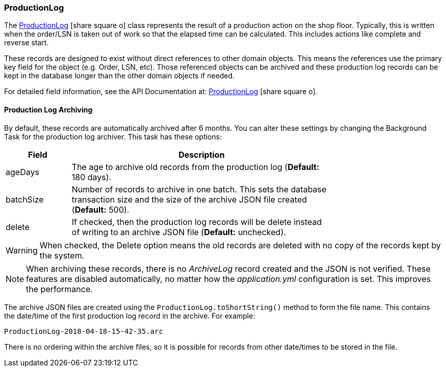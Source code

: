 
=== ProductionLog

The link:reference.html#productionlog[ProductionLog^] icon:share-square-o[role="link-blue"]
class represents the result of a production action on the shop floor.
Typically, this is written when the order/LSN is taken out of work so that the
elapsed time can be calculated.
This includes actions like complete and reverse start.

These records are designed to exist without direct references to other domain objects.  This means
the references use the primary key field for the object (e.g. Order, LSN, etc).  Those referenced
objects can be archived and these production log records can be kept in the database
longer than the other domain objects if needed.

For detailed field information, see the API Documentation at:
link:groovydoc/org/simplemes/mes/tracking/domain/ProductionLog.html[ProductionLog^]
icon:share-square-o[role="link-blue"].


==== Production Log Archiving

By default, these records are automatically archived after 6 months.  You can alter these settings
by changing the Background Task for the production log archiver.  This task has these options:

// TODO: Implement when ef supports this.

[cols="1,4",width=75%]
|===
|Field | Description

|ageDays   | The age to archive old records from the production log (*Default:* 180 days).
|batchSize | Number of records to archive in one batch.  This sets the
             database transaction size and the size of the archive JSON file created (*Default:* 500).
|delete    | If checked, then the production log records will be delete instead of writing
             to an archive JSON file (*Default:* unchecked).
|===

WARNING: When checked, the Delete option means the old records are deleted with no
         copy of the records kept by the system.

NOTE: When archiving these records, there is no _ArchiveLog_ record created and the JSON is
      not verified.  These features are disabled automatically, no matter how the
      _application.yml_ configuration is set. This improves the performance.

The archive JSON files are created using the `ProductionLog.toShortString()` method to form the
file name.  This contains the date/time of the first production log record in the archive.
For example:

  ProductionLog-2018-04-18-15-42-35.arc

There is no ordering within the archive files, so it is possible for records from other date/times
to be stored in the file.

